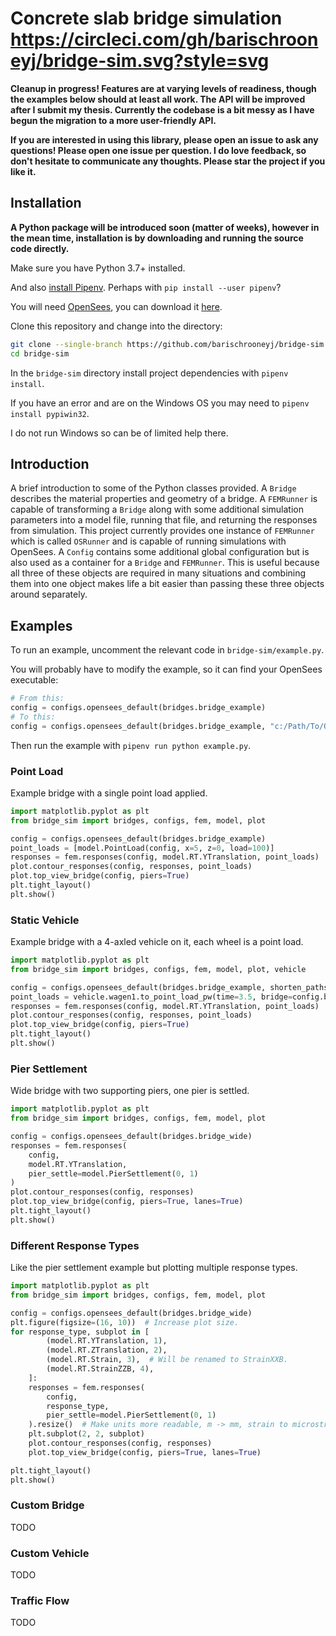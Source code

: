 * Concrete slab bridge simulation [[https://circleci.com/gh/barischrooneyj/bridge-sim.svg?style=svg]]
  
*Cleanup in progress! Features are at varying levels of readiness, though the examples below should at least all work. The API will be improved after I submit my thesis. Currently the codebase is a bit messy as I have begun the migration to a more user-friendly API.*

*If you are interested in using this library, please open an issue to ask any questions! Please open one issue per question. I do love feedback, so don't hesitate to communicate any thoughts. Please star the project if you like it.*

[[./data/animation.png]]

** Installation

*A Python package will be introduced soon (matter of weeks), however in the mean time, installation is by downloading and running the source code directly.*

Make sure you have Python 3.7+ installed.

And also [[https://pipenv.kennethreitz.org/en/latest/install/#installing-pipenv][install Pipenv]]. Perhaps with =pip install --user pipenv=?

You will need [[https://opensees.berkeley.edu/][OpenSees]], you can download it [[https://opensees.berkeley.edu/OpenSees/user/download.php][here]].

Clone this repository and change into the directory:

#+BEGIN_SRC bash
git clone --single-branch https://github.com/barischrooneyj/bridge-sim
cd bridge-sim
#+END_SRC

In the =bridge-sim= directory install project dependencies with =pipenv install=.

If you have an error and are on the Windows OS you may need to ~pipenv install pypiwin32~.

I do not run Windows so can be of limited help there.

** Introduction

A brief introduction to some of the Python classes provided. A =Bridge= describes the material properties and geometry of a bridge. A =FEMRunner= is capable of transforming a =Bridge= along with some additional simulation parameters into a model file, running that file, and returning the responses from simulation. This project currently provides one instance of =FEMRunner= which is called =OSRunner= and is capable of running simulations with OpenSees. A =Config= contains some additional global configuration but is also used as a container for a =Bridge= and =FEMRunner=. This is useful because all three of these objects are required in many situations and combining them into one object makes life a bit easier than passing these three objects around separately.

# [[./data/images/config-composition.png]]

** Examples

To run an example, uncomment the relevant code in =bridge-sim/example.py=.

You will probably have to modify the example, so it can find your OpenSees executable:

#+BEGIN_SRC python
# From this:
config = configs.opensees_default(bridges.bridge_example)
# To this:
config = configs.opensees_default(bridges.bridge_example, "c:/Path/To/OpenSees.exe")
#+end_SRC

Then run the example with =pipenv run python example.py=.

*** Point Load

Example bridge with a single point load applied.

#+BEGIN_SRC python
import matplotlib.pyplot as plt
from bridge_sim import bridges, configs, fem, model, plot

config = configs.opensees_default(bridges.bridge_example)
point_loads = [model.PointLoad(config, x=5, z=0, load=100)]
responses = fem.responses(config, model.RT.YTranslation, point_loads)
plot.contour_responses(config, responses, point_loads)
plot.top_view_bridge(config, piers=True)
plt.tight_layout()
plt.show()
#+END_SRC

*** Static Vehicle

Example bridge with a 4-axled vehicle on it, each wheel is a point load.

#+BEGIN_SRC python
import matplotlib.pyplot as plt
from bridge_sim import bridges, configs, fem, model, plot, vehicle

config = configs.opensees_default(bridges.bridge_example, shorten_paths=True)
point_loads = vehicle.wagen1.to_point_load_pw(time=3.5, bridge=config.bridge, list=True)
responses = fem.responses(config, model.RT.YTranslation, point_loads)
plot.contour_responses(config, responses, point_loads)
plot.top_view_bridge(config, piers=True)
plt.tight_layout()
plt.show()
#+END_SRC

*** Pier Settlement

Wide bridge with two supporting piers, one pier is settled.

#+BEGIN_SRC python
import matplotlib.pyplot as plt
from bridge_sim import bridges, configs, fem, model, plot

config = configs.opensees_default(bridges.bridge_wide)
responses = fem.responses(
    config,
    model.RT.YTranslation,
    pier_settle=model.PierSettlement(0, 1)
)
plot.contour_responses(config, responses)
plot.top_view_bridge(config, piers=True, lanes=True)
plt.tight_layout()
plt.show()
#+END_SRC

*** Different Response Types

Like the pier settlement example but plotting multiple response types.

#+BEGIN_SRC python
import matplotlib.pyplot as plt
from bridge_sim import bridges, configs, fem, model, plot

config = configs.opensees_default(bridges.bridge_wide)
plt.figure(figsize=(16, 10))  # Increase plot size.
for response_type, subplot in [
        (model.RT.YTranslation, 1),
        (model.RT.ZTranslation, 2),
        (model.RT.Strain, 3),  # Will be renamed to StrainXXB.
        (model.RT.StrainZZB, 4),
    ]:
    responses = fem.responses(
        config,
        response_type,
        pier_settle=model.PierSettlement(0, 1)
    ).resize()  # Make units more readable, m -> mm, strain to microstrain.
    plt.subplot(2, 2, subplot)
    plot.contour_responses(config, responses)
    plot.top_view_bridge(config, piers=True, lanes=True)

plt.tight_layout()
plt.show()
#+END_SRC

*** Custom Bridge

TODO

*** Custom Vehicle

TODO

*** Traffic Flow

TODO
